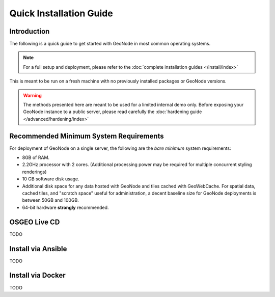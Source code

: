 Quick Installation Guide
========================

Introduction
^^^^^^^^^^^^

The following is a quick guide to get started with GeoNode in most common operating systems.

.. note:: For a full setup and deployment, please refer to the :doc:`complete installation guides </install/index>`

This is meant to be run on a fresh machine with no previously installed packages or GeoNode versions.

.. warning:: The methods presented here are meant to be used for a limited internal demo only.
    Before exposing your GeoNode instance to a public server, please read carefully the :doc:`hardening guide </advanced/hardening/index>`

Recommended Minimum System Requirements
^^^^^^^^^^^^^^^^^^^^^^^^^^^^^^^^^^^^^^^

For deployment of GeoNode on a single server, the following are the *bare minimum* system requirements:

* 8GB of RAM.
* 2.2GHz processor with 2 cores. (Additional processing power may be required for multiple concurrent styling renderings)
* 10 GB software disk usage.
* Additional disk space for any data hosted with GeoNode and tiles cached with GeoWebCache.
  For spatial data, cached tiles, and "scratch space" useful for administration, a decent baseline size for GeoNode deployments is between 50GB and 100GB.
* 64-bit hardware **strongly** recommended.

OSGEO Live CD
^^^^^^^^^^^^^

TODO

Install via Ansible
^^^^^^^^^^^^^^^^^^^

TODO

Install via Docker
^^^^^^^^^^^^^^^^^^

TODO
